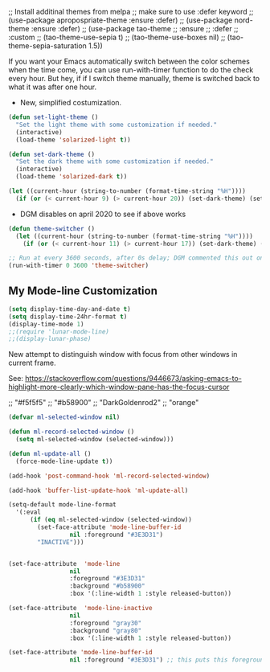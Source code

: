   ;; Install additinal themes from melpa
  ;; make sure to use :defer keyword
  ;; (use-package apropospriate-theme :ensure :defer)
  ;; (use-package nord-theme :ensure :defer)
  ;; (use-package tao-theme 
  ;;  :ensure 
  ;;  :defer
  ;;  :custom
  ;;  (tao-theme-use-sepia t)
  ;;  (tao-theme-use-boxes nil)
  ;;  (tao-theme-sepia-saturation 1.5))

If you want your Emacs automatically switch between the color schemes when the time come, you can use run-with-timer function to do the check every hour. But hey, if if I switch theme manually, theme is switched back to what it was after one hour.
- New, simplified costumization.

#+BEGIN_SRC emacs-lisp :tangle no
  (defun set-light-theme ()
    "Set the light theme with some customization if needed."
    (interactive)
    (load-theme 'solarized-light t))

  (defun set-dark-theme ()
    "Set the dark theme with some customization if needed."
    (interactive)
    (load-theme 'solarized-dark t))

  (let ((current-hour (string-to-number (format-time-string "%H"))))
    (if (or (< current-hour 9) (> current-hour 20)) (set-dark-theme) (set-light-theme)))
#+END_SRC

#+RESULTS:

- DGM disables on april 2020 to see if above works

#+BEGIN_SRC emacs-lisp :tangle no
(defun theme-switcher ()
  (let ((current-hour (string-to-number (format-time-string "%H"))))
    (if (or (< current-hour 11) (> current-hour 17)) (set-dark-theme) (set-light-theme))))

;; Run at every 3600 seconds, after 0s delay; DGM commented this out on 24 august 2019 so it did not switch back by itself 
(run-with-timer 0 3600 'theme-switcher)
#+END_SRC

#+RESULTS:
: [nil 24021 32824 946091 3600 theme-switcher nil nil 677000]

** My Mode-line Customization

#+begin_src emacs-lisp :tangle yes 
(setq display-time-day-and-date t)
(setq display-time-24hr-format t)
(display-time-mode 1)
;;(require 'lunar-mode-line)
;;(display-lunar-phase)
#+end_src

#+RESULTS:
: t

New attempt to distinguish window with focus from other windows in current frame. 

See: https://stackoverflow.com/questions/9446673/asking-emacs-to-highlight-more-clearly-which-window-pane-has-the-focus-cursor

;; "#f5f5f5"
;; "#b58900" 
;; "DarkGoldenrod2"
;; "orange"

#+begin_src emacs-lisp :tangle yes
(defvar ml-selected-window nil)

(defun ml-record-selected-window ()
  (setq ml-selected-window (selected-window)))

(defun ml-update-all ()
  (force-mode-line-update t))

(add-hook 'post-command-hook 'ml-record-selected-window)

(add-hook 'buffer-list-update-hook 'ml-update-all)

(setq-default mode-line-format
  '(:eval
      (if (eq ml-selected-window (selected-window))
        (set-face-attribute 'mode-line-buffer-id 
                 nil :foreground "#3E3D31") 
        "INACTIVE")))


(set-face-attribute  'mode-line
                 nil 
                 :foreground "#3E3D31"
                 :background "#b58900"
                 :box '(:line-width 1 :style released-button))

(set-face-attribute  'mode-line-inactive
                 nil 
                 :foreground "gray30"
                 :background "gray80"
                 :box '(:line-width 1 :style released-button))

(set-face-attribute 'mode-line-buffer-id 
                 nil :foreground "#3E3D31") ;; this puts this foreground to the buffer name and letter at the left of it all.
	
#+end_src

#+RESULTS:

** COMMENT Powerline provides a nicer modeline
A nicer modeline. 
DGM says: yes, but I activate it elsewhere.

#+source: powerline-load
#+begin_src emacs-lisp :tangle no
;;  (require 'powerline)
;;  (powerline-default-theme)
#+end_src

** COMMENT From Tao a modeline

#+begin_src emacs-lisp :tangle no
(use-package    taoline
  :ensure       t
  :custom
  (taoline-show-git-branch      t)
  (taoline-show-dir             t)
  (taoline-show-time            nil)
  (taoline-show-previous-buffer nil)
  :config
  (taoline-mode t))
#+end_src


***  COMMENT Dim buffers where focus is not

- https://github.com/GuidoSchmidt/circadian.el

Buena idea pero el resultado es muy feo. No es "dim" sino que cambia el color, incluyendo el minibuffer, que se transforma en algo horrendo.

#+begin_src emacs-lisp :tangle no
;; (use-package auto-dim-other-buffers)

;;    (add-hook 'after-init-hook (lambda ()
;;      (when (fboundp 'auto-dim-other-buffers-mode)
;;        (auto-dim-other-buffers-mode t))))
#+end_src

=apropospriate=  llama a auto-dim!! ahhrggh!!
*** COMMENT Joe Di Castro bit

- Objective: to make toggling themes smoother.
- Joe says: This another code is to provide a hook to do some things after loading a theme, like overwriting a face in a particular theme or
always reload the smart-mode-line theme.

#+BEGIN_EXAMPLE
(defvar after-load-theme-hook nil
   "Hook run after a color theme is loaded using `load-theme'.")

(defadvice load-theme (after run-after-load-theme-hook activate)
   "Run `after-load-theme-hook'."
   (run-hooks 'after-load-theme-hook))
#+END_EXAMPLE

*** COMMENT Sacha Chua's tweaks 

Some more tweaks to solarized:

#+BEGIN_EXAMPLE
;; (when window-system
;;  (custom-set-faces
;;   '(erc-input-face ((t (:foreground "antique white"))))
;;   '(helm-selection ((t (:background "#4682b4" :foreground "black"))))
;;   '(org-agenda-clocking ((t (:inherit secondary-selection :foreground "black"))) t)
;;   '(org-agenda-done ((t (:foreground "dim gray" :strike-through nil))))
;;;;;;;   '(org-done ((t (:foreground "PaleGreen" :weight normal :strike-through t))))
;;   '(org-clock-overlay ((t (:background "SkyBlue4" :foreground "black"))))
;;;;;;;   '(org-headline-done ((((class color) (min-colors 16) (background dark)) (:foreground "LightSalmon" :strike-through t))))
;;   '(outline-1 ((t (:inherit font-lock-function-name-face :foreground "cornflower blue"))))))
#+END_EXAMPLE

*** COMMENT Theme function for changing theme and disabling themes

From https://github.com/danielmai/.emacs.d/blob/master/config.org
His explanation: I tend to switch themes more often than normal. For example, switching to a lighter theme (such as the default) or to a different theme depending on the time of day or my mood. Normally, switching themes is a multi-step process with disable-theme and load-theme. The switch-theme function will do that in one swoop. I just choose which theme I want to go to.

#+BEGIN_EXAMPLE
(defun switch-theme (theme)
  "Disables any currently active themes and loads THEME."
  ;; This interactive call is taken from `load-theme'
  (interactive
   (list
    (intern (completing-read "Load custom theme: "
                             (mapc 'symbol-name
                                   (custom-available-themes))))))
  (let ((enabled-themes custom-enabled-themes))
    (mapc #'disable-theme custom-enabled-themes)
    (load-theme theme t)))

(defun disable-active-themes ()
  "Disables any currently active themes listed in `custom-enabled-themes'."
  (interactive)
  (mapc #'disable-theme custom-enabled-themes))

(bind-key "s-<f12>" 'switch-theme)
(bind-key "s-<f11>" 'disable-active-themes)
#+END_EXAMPLE

*** COMMENT Another try for switching themes neatly

- From https://emacs.stackexchange.com/questions/3112/how-to-reset-color-theme
... but I see no difference

#+BEGIN_EXAMPLE
(defadvice load-theme (before theme-dont-propagate activate)
 (mapc #'disable-theme custom-enabled-themes))
;; (mapcar #'disable-theme custom-enabled-themes)) ;; asked by emacs on initialization to change mapcar to either mapc or dolist

(defun enab-theme (theme) 
 (if current-t43m3 (disable-theme current-t43m3))
 (setq current-t43m3 theme) 
 (load-theme theme t)) 
#+END_EXAMPLE


Previous customization
#+source: colors
#+begin_src emacs-lisp :tangle no
;;  add (setq custom-safe-themes t) to your init file before you load your theme. This will treat all themes as safe, which could be a risk in theory, but if 
;; you are only installing themes from trusted sources, I don't see any issue 
;; https://emacs.stackexchange.com/questions/18932/stop-emacs-asking-if-a-theme-is-safe
(add-to-list 'custom-theme-load-path "~/.emacs.d/elpa")
(setq custom-safe-themes t)

;;(use-package solarized-theme
;;  :defer 10
;;  :init
;;  (setq solarized-use-variable-pitch nil)
;;  (setq solarized-height-plus-1 1.0)
;;  :ensure t)


;; From https://github.com/andschwa/.emacs.d/blob/master/init.el and https://github.com/bbatsov/solarized-emacs
;; DGM adds ensure and defer following https://github.com/GuidoSchmidt/circadian.el

(use-package solarized-theme
  :ensure t
;;  :defer
  :init 
  (setq solarized-distinct-fringe-background t) ;; make the fringe stand out from the background 
  (setq solarized-use-variable-pitch nil)       ;; Don't change the font for some headings and titles
  (setq solarized-high-contrast-mode-line nil)  ;; make the modeline high contrast (change to t if you want it)
  ;;  (setq solarized-use-less-bold t)          ;; Use less bolding
  ;;  (setq solarized-use-more-italic t)        ;; Use more italics
  (setq solarized-emphasize-indicators nil)     ;; Use less colors for indicators such as git: gutter, flycheck and similar
  (setq solarized-scale-org-headlines nil)      ;; Don't change size of org-mode headlines (but keep other size-changes)
  ;; Avoid all font-size changes
  (setq solarized-height-minus-1 1.0)
  (setq solarized-height-plus-1 1.0)
  (setq solarized-height-plus-2 1.0)
  (setq solarized-height-plus-3 1.0)
  (setq solarized-height-plus-4 1.0)
  (setq x-underline-at-descent-line t)
  (set-face-attribute 'helm-selection nil 
                      :background nil
                      :foreground "Orange3")
  (set-face-attribute 'helm-source-header
                      nil
                      :foreground "#dcdcdc")
  :config
  (set-face-attribute 'helm-selection nil 
                      :background nil
                      :foreground "Orange3")
  (set-face-attribute 'helm-source-header
                      nil
                      :foreground "#dcdcdc")
  (defun toggle-theme ()
    "Switch between Solarized variants."
    (interactive)
    (cond
     ((member 'solarized-dark custom-enabled-themes)
      (disable-theme 'solarized-dark)
      (load-theme 'solarized-light t)
      (set-face-attribute 'helm-selection nil 
                          :background nil
                          :foreground "Orange3"))
     ((member 'solarized-light custom-enabled-themes)
      (disable-theme 'solarized-light)
      (load-theme 'solarized-dark t)
      (set-face-attribute 'helm-selection nil 
                          :background nil
                          :foreground "Orange3")
      (set-face-attribute 'helm-source-header
                          nil
                          :foreground "#dcdcdc"))))
  (load-theme 'solarized-light t)
)

(bind-key "s-!" 'toggle-theme)

;;  (load-theme 'solarized-dark t))

;;  (load-theme 'zenburn t)
;;  (load-theme 'solarized-dark t)
;;  (load-theme 'solarized-light t)
;;  (load-theme 'darktooth t)
;;  (load-theme 'soothe t)
;;  (load-theme 'clues t)

;; from https://github.com/kuanyui/moe-theme.el
;;    (require 'moe-theme)
;;    (powerline-moe-theme)

;; Show highlighted buffer-id as decoration. (Default: nil)
;;    (setq moe-theme-highlight-buffer-id t)

;; Resize titles (optional).
;;    (setq moe-theme-resize-markdown-title '(1.5 1.4 1.3 1.2 1.0 1.0))
;;    (setq moe-theme-resize-org-title '(1.5 1.4 1.3 1.2 1.1 1.0 1.0 1.0 1.0))
;;    (setq moe-theme-resize-rst-title '(1.5 1.4 1.3 1.2 1.1 1.0))

;;    Choose a color for mode-line.(Default: blue)
;;    (moe-theme-set-color 'orange)

;; Finally, apply moe-theme now.
;; Choose what you like, (moe-light) or (moe-dark)
;;    (moe-dark)    

;; If you use Emacs build-in show-paren-mode, I recommend set the value of show-paren-style to expression for optimized visual experience:

;;    (show-paren-mode t)
;;    (setq show-paren-style 'expression)

;; trying to improve the looks of dired+ with solarized dark: http://unix.stackexchange.com/questions/20519/dired-on-dark-color-themes
;; (add-to-list 'default-frame-alist '(background-mode . dark))
;;  (load-theme 'spacemacs-dark t)
;;  (load-theme 'misterioso t)
#+end_src

#+RESULTS: colors
: toggle-theme

#+RESULTS:
: t

*** COMMENT Spaceline
- https://www.reddit.com/r/emacs/comments/3mq61l/spaceline_spacemacs_modeline_extracted_as_a/
- https://github.com/TheBB/spaceline/tree/master#why-does-it-look-different

- Es la mejor mode line so far but as all, a bit invasive. With it, some outcomes in =ewww= had a very weird formatting, going across the window to the right and with a huge empty space in the middle. Don't know why.

To play in future:  (from https://daemons.it/pages/mi-configuracion-de-emacs/)

#+BEGIN_EXAMPLE
(setq powerline-default-separator "wave")
#+END_EXAMPLE

#+begin_src emacs-lisp :tangle no 
  (use-package spaceline
;;    :after (circadian minions)
    :init
    (minions-mode 1)
    (require 'spaceline-config)
    :config
    (spaceline-emacs-theme)
    (spaceline-helm-mode 1)
    (spaceline-info-mode 1)
    (spaceline-toggle-org-clock-on)
    (spaceline-toggle-version-control-on)
    (spaceline-toggle-selection-info-on)
    (spaceline-toggle-buffer-encoding-on)
    (spaceline-toggle-buffer-encoding-abbrev-on)
    (spaceline-toggle-hud-on)
    (spaceline-toggle-anzu-on)
    (spaceline-toggle-projectile-root-on)
    (spaceline-toggle-which-function-on)
    (spaceline-toggle-major-mode-off)
    (spaceline-toggle-minor-modes-on) ;; or else minions don't work
    (setq powerline-default-separator 'rounded)
    (spaceline-define-segment line-column
      "The current line and column numbers."
      "l:%l c:%2c")
    (spaceline-define-segment time
      "The current time."
      (format-time-string "%H:%M"))
    (spaceline-define-segment date
      "The current date."
      (format-time-string "%h %d"))
    (spaceline-toggle-time-on)
    (spaceline-emacs-theme 'date 'time)
    )
#+end_src

#+RESULTS:
: #s(hash-table size 65 test eql rehash-size 1.5 rehash-threshold 0.8125 data (:use-package (24220 30766 282997 112000) :init (24220 30766 282959 706000) :config (24220 30766 282763 993000) :config-secs (0 1 895181 651000) :init-secs (0 1 896199 854000) :use-package-secs (0 1 896698 413000)))

NB: parece que adding this does not make that minions are used. Minions only take effect when I run manually the above chunk, why??? Aclarar en =use-package= si :config es para cosas que se ponen antes o luego

#+BEGIN_EXAMPLE
    (spaceline-define-segment minor-modes
      (if (bound-and-true-p minions-mode)
          (format-mode-line minions-mode-line-modes)
        (spaceline-minor-modes-default)))

    (format-mode-line minions-mode-line-modes)
#+END_EXAMPLE


*** COMMENT Smart mode line

From: https://github.com/Malabarba/smart-mode-line

Interesting. To experiment further in future. 

#+begin_src emacs-lisp :tangle no
(use-package smart-mode-line)
(sml/setup)
#+end_src

#+RESULTS:
: #s(hash-table size 65 test eql rehash-size 1.5 rehash-threshold 0.8125 data (:use-package (24219 4737 472515 20000) :init (24219 4737 472502 325000) :config (24219 4737 472197 211000) :config-secs (0 0 7 340000) :init-secs (0 0 78018 100000) :use-package-secs (0 3 23061 911000)))

*** COMMENT Powerline 
- Powerline (original setup that I had on until I changed to Diego Vicente's)

#+BEGIN_EXAMPLE
;; dgm added customizations intended for modeline, following https://github.com/bbatsov/solarized-emacs

;; make the modeline high contrast
;; (setq solarized-high-contrast-mode-line t)

;; powerline by milkman
(use-package powerline)
(display-time-mode 1)
(powerline-default-theme)
#+END_EXAMPLE

- Powerline setup from https://wolfecub.github.io/dotfiles/ (17 july 2019) but with it I don't get the clock and other things... so I revert to milkman'ss

#+BEGIN_EXAMPLE
(if (or (display-graphic-p) (daemonp))
    (use-package powerline
      :config
      (setq powerline-arrow-shape 'curve
            powerline-display-buffer-size nil
            powerline-display-mule-info nil)
      (powerline-default-theme)
      (remove-hook 'focus-out-hook 'powerline-unset-selected-window)
      (setq powerline-height 24)
      (defpowerline powerline-minor-modes ""))

  (setq-default
   mode-line-format
   (list
    " "
    ;; is this buffer read-only?
    '(:eval (when buffer-read-only
              (propertize "RO"
                          'face 'font-lock-type-face
                          'help-echo "Buffer is read-only")))

    ;; was this buffer modified since the last save?
    '(:eval (when (buffer-modified-p)
              (propertize "M"
                          'face 'font-lock-warning-face
                          'help-echo "Buffer has been modified")))

    " "
    ;; the buffer name; the file name as a tool tip
    '(:eval (propertize "%b " 'face 'font-lock-keyword-face
                        'help-echo (buffer-file-name)))


    ;; the current major mode for the buffer.
    "["

    '(:eval (propertize (format-mode-line mode-name) 'face '(:family "Arial")
                        'help-echo buffer-file-coding-system))
    '(:eval (propertize (format-mode-line minor-mode-alist)
                        'face '(:family "Arial")))
    "]             "

    ;; line and column
    "(" ;; '%02' to set to 2 chars at least; prevents flickering
    (propertize "%02l" 'face 'font-lock-type-face) ","
    (propertize "%02c" 'face 'font-lock-type-face)
    ") "

    ;; relative position, size of file
    "["
    (propertize "%p" 'face 'font-lock-constant-face) ;; % above top
    "/"
    (propertize "%I" 'face 'font-lock-constant-face) ;; size
    "] "

    ;; add the time, with the date and the emacs uptime in the tooltip
    '(:eval (propertize (format-time-string "%H:%M")
                        'help-echo
                        (concat (format-time-string "%c; ")
                                (emacs-uptime "Uptime:%hh")))))))
#+END_EXAMPLE


*** COMMENT Mode-line configuration by Diego Vicente

After trying most of the alternatives available to customizing the mode-line
(=smart-mode-line=, =powerline=, =airline=, =spaceline=...), I finally settled
with this minimal configuration. These two packages, developed by the great
[[https://github.com/tarsius][Jonas Bernoulli]], provide a beautiful and simple mode-line that shows all the
information I need in a beautiful way, being less flashy and prone to errors
than other packages. The general mode-line aesthetics and distribution is
provided by =moody=, while =minions= provide an on-click menu to show minor
modes. While you might be thinking "on-click menu? Wasn't the point of all this
editor thing not to use the mouse?", just notice that the previous setup used
=delight= to hide all minor modes. This does the same thing, saving me the
effort of writing =:delight= in most package declarations and provides a nice
menu if I need to check the minor modes at some points.


DGM: disables this on 23 jan 2020 because I think moody can slow down emacs.


#+BEGIN_EXAMPLE
(use-package moody
:ensure t
:config
(moody-replace-mode-line-buffer-identification)
(moody-replace-vc-mode)

(defun set-moody-face (frame)
(let ((line (face-attribute 'mode-line :underline frame)))
(set-face-attribute 'mode-line          frame :overline   line)
(set-face-attribute 'mode-line-inactive frame :overline   line)
(set-face-attribute 'mode-line-inactive frame :underline  line)
(set-face-attribute 'mode-line          frame :box        nil)
(set-face-attribute 'mode-line-inactive frame :box        nil)))

;; (defun set-current-moody-face (&optional args)
;;   (interactive)
;;   (set-moody-face (selected-frame)))

(setq-default x-underline-at-descent-line t
column-number-mode t)

(add-to-list 'after-make-frame-functions 'set-moody-face t))
;; (add-to-list 'after-make-frame-functions 'set-current-moody-face t))
#+END_EXAMPLE
